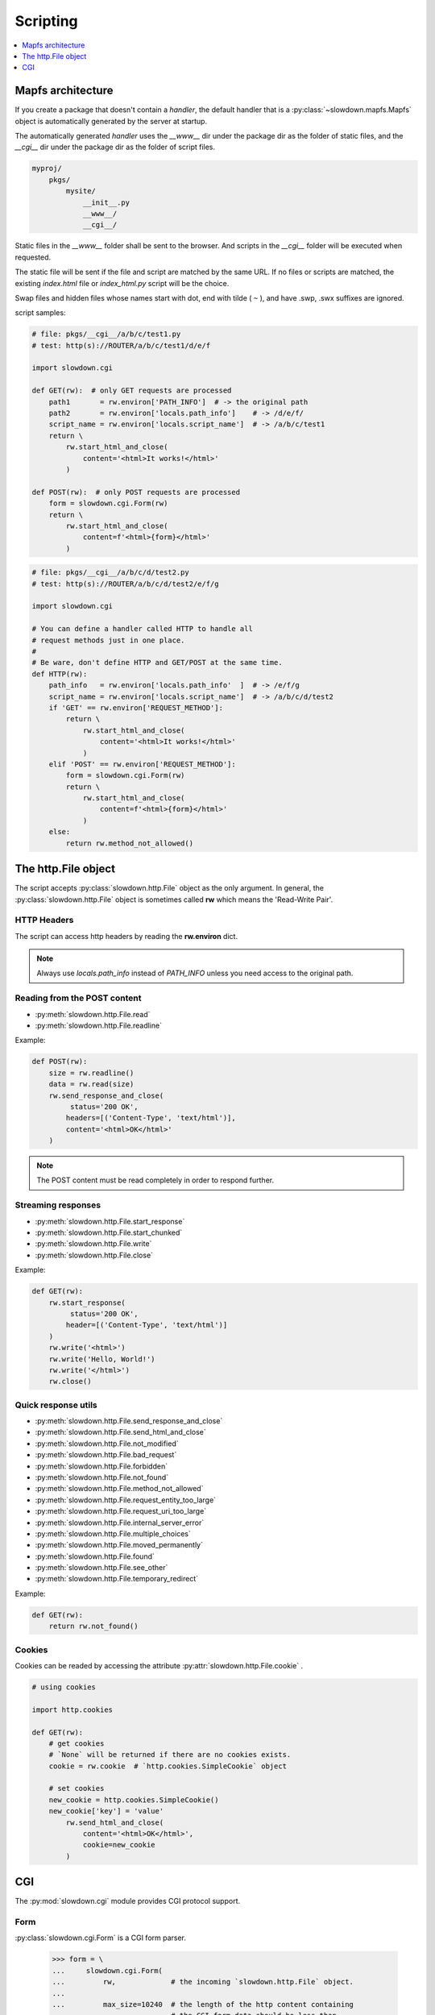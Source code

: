 =========
Scripting
=========

.. contents::
    :depth: 1
    :local:
    :backlinks: none


Mapfs architecture
------------------

If you create a package that doesn't contain a `handler`, the default
handler that is a :py:class:`~slowdown.mapfs.Mapfs` object is automatically
generated by the server at startup.

The automatically generated `handler` uses the `__www__` dir under the
package dir as the folder of static files, and the `__cgi__` dir under the
package dir as the folder of script files.

.. code-block:: text

    myproj/
        pkgs/
            mysite/
                __init__.py
                __www__/
                __cgi__/

Static files in the `__www__` folder shall be sent to the browser. And
scripts in the `__cgi__` folder will be executed when requested.

The static file will be sent if the file and script are matched by the same
URL. If no files or scripts are matched, the existing `index.html` file or
`index_html.py` script will be the choice.

Swap files and hidden files whose names start with dot, end with tilde
( ``~`` ), and have .swp, .swx suffixes are ignored.

script samples:

.. code-block:: python

    # file: pkgs/__cgi__/a/b/c/test1.py
    # test: http(s)://ROUTER/a/b/c/test1/d/e/f

    import slowdown.cgi

    def GET(rw):  # only GET requests are processed
        path1       = rw.environ['PATH_INFO']  # -> the original path
        path2       = rw.environ['locals.path_info']    # -> /d/e/f/
        script_name = rw.environ['locals.script_name']  # -> /a/b/c/test1
        return \
            rw.start_html_and_close(
                content='<html>It works!</html>'
            )

    def POST(rw):  # only POST requests are processed
        form = slowdown.cgi.Form(rw)
        return \
            rw.start_html_and_close(
                content=f'<html>{form}</html>'
            )

.. code-block:: python

    # file: pkgs/__cgi__/a/b/c/d/test2.py
    # test: http(s)://ROUTER/a/b/c/d/test2/e/f/g

    import slowdown.cgi

    # You can define a handler called HTTP to handle all
    # request methods just in one place.
    #
    # Be ware, don't define HTTP and GET/POST at the same time.
    def HTTP(rw):
        path_info   = rw.environ['locals.path_info'  ]  # -> /e/f/g
        script_name = rw.environ['locals.script_name']  # -> /a/b/c/d/test2
        if 'GET' == rw.environ['REQUEST_METHOD']:
            return \
                rw.start_html_and_close(
                    content='<html>It works!</html>'
                )
        elif 'POST' == rw.environ['REQUEST_METHOD']:
            form = slowdown.cgi.Form(rw)
            return \
                rw.start_html_and_close(
                    content=f'<html>{form}</html>'
                )
        else:
            return rw.method_not_allowed()


The http.File object
--------------------

The script accepts :py:class:`slowdown.http.File` object as the only
argument. In general, the :py:class:`slowdown.http.File` object is
sometimes called **rw** which means the 'Read-Write Pair'.


HTTP Headers
^^^^^^^^^^^^

The script can access http headers by reading the **rw.environ** dict.

.. envvar:: locals.path_info

    The `router` sets the path matched by the named group to the envirment
    variable `locals.path_info`.

    In most cases, when the **rw** object comes from a
    :py:class:`~slowdown.mapfs.Mapfs` dispatcher, the path after the script
    name is set to the envirment variable `locals.path_info` .

.. envvar:: locals.script_name

    The name of the script that is in use.

.. envvar:: REMOTE_ADDR

    The IP address of the client.

.. envvar:: REMOTE_PORT

    The port of the remote client.

.. envvar:: CONTENT_TYPE

    The `Content-Type` header.

.. envvar:: REQUEST_URI

    Full URI of the request.

.. envvar:: REQUEST_METHOD

    The method of the request, usually `GET` and `POST`, etc.

.. envvar:: PATH_INFO

    The original path.

.. envvar:: SCRIPT_NAME

    The originall script name. Always empty.

.. envvar:: QUERY_STRING

    The query string contained by the URL.

.. envvar:: HTTP_*

    Other HTTP headers. See `RFC 3875`__

.. note::

    Always use `locals.path_info` instead of `PATH_INFO` unless you need
    access to the original path.

__ https://tools.ietf.org/html/rfc3875


Reading from the POST content
^^^^^^^^^^^^^^^^^^^^^^^^^^^^^

- :py:meth:`slowdown.http.File.read`
- :py:meth:`slowdown.http.File.readline`

Example:

.. code-block:: python

    def POST(rw):
        size = rw.readline()
        data = rw.read(size)
        rw.send_response_and_close(
             status='200 OK',
            headers=[('Content-Type', 'text/html')],
            content='<html>OK</html>'
        )

.. note::

    The POST content must be read completely in order to respond further.


Streaming responses
^^^^^^^^^^^^^^^^^^^

- :py:meth:`slowdown.http.File.start_response`
- :py:meth:`slowdown.http.File.start_chunked`
- :py:meth:`slowdown.http.File.write`
- :py:meth:`slowdown.http.File.close`

Example:

.. code-block:: python

    def GET(rw):
        rw.start_response(
             status='200 OK',
            header=[('Content-Type', 'text/html')]
        )
        rw.write('<html>')
        rw.write('Hello, World!')
        rw.write('</html>')
        rw.close()


Quick response utils
^^^^^^^^^^^^^^^^^^^^

- :py:meth:`slowdown.http.File.send_response_and_close`
- :py:meth:`slowdown.http.File.send_html_and_close`
- :py:meth:`slowdown.http.File.not_modified`
- :py:meth:`slowdown.http.File.bad_request`
- :py:meth:`slowdown.http.File.forbidden`
- :py:meth:`slowdown.http.File.not_found`
- :py:meth:`slowdown.http.File.method_not_allowed`
- :py:meth:`slowdown.http.File.request_entity_too_large`
- :py:meth:`slowdown.http.File.request_uri_too_large`
- :py:meth:`slowdown.http.File.internal_server_error`
- :py:meth:`slowdown.http.File.multiple_choices`
- :py:meth:`slowdown.http.File.moved_permanently`
- :py:meth:`slowdown.http.File.found`
- :py:meth:`slowdown.http.File.see_other`
- :py:meth:`slowdown.http.File.temporary_redirect`

Example:

.. code-block:: python

    def GET(rw):
        return rw.not_found()


Cookies
^^^^^^^

Cookies can be readed by accessing the attribute
:py:attr:`slowdown.http.File.cookie` .

.. code-block:: python

    # using cookies

    import http.cookies

    def GET(rw):
        # get cookies
        # `None` will be returned if there are no cookies exists.
        cookie = rw.cookie  # `http.cookies.SimpleCookie` object

        # set cookies
        new_cookie = http.cookies.SimpleCookie()
        new_cookie['key'] = 'value'
            rw.send_html_and_close(
                content='<html>OK</html>',
                cookie=new_cookie
            )


CGI
---

The :py:mod:`slowdown.cgi` module provides CGI protocol support.


Form
^^^^

:py:class:`slowdown.cgi.Form` is a CGI form parser.

    >>> form = \
    ...     slowdown.cgi.Form(
    ...         rw,             # the incoming `slowdown.http.File` object.
    ...
    ...         max_size=10240  # the length of the http content containing
    ...                         # the CGI form data should be less than
    ...                         # `max_size` (bytes).
    ... )
    >>> form['checkboxA']
    'a'
    >>> # If more than one form variable comes with the same name,
    >>> # a list is returned.
    >>> form['checkboxB']
    ['a', 'b', 'c']


Upload files
^^^^^^^^^^^^

:py:func:`slowdown.cgi.multipart` can be used to handle file uploads.

.. code-block:: python

    import slowdown.cgi

    def POST(rw):
        # The CGI message must be read completely in order to
        # respond further, so use 'for .. in' to ensure that
        # no parts are unprocessed.
        for part in \
            slowdown.cgi.multipart(
                rw,  # the incoming `slowdown.http.File` object

                # Uploaded files always store their binary filenames in
                # multi-parts heads. Those filenames require an encoding
                # to convert to strings.
                filename_encoding='utf-8'  # the default is 'iso8859-1'
            ):
            # The reading of the current part must be completed
            # before the next part.
            if part.filename is None:  # ordinary form variable
                print (f'key  : {part.name  }')
                print (f'value: {part.read()}')
            else:  # file upload
                with open(part.filename, 'w') as file_out:
                    while True:
                        data = part.read(8192)
                        file_out.write(data)
                        if not data:
                            break
